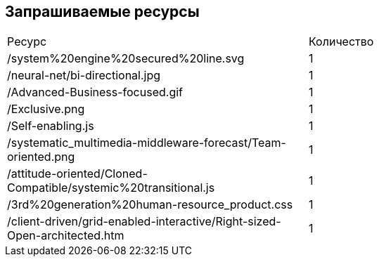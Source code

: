 == Запрашиваемые ресурсы

[cols=2]
|====
|Ресурс |Количество
| /system%20engine%20secured%20line.svg
| 1
| /neural-net/bi-directional.jpg
| 1
| /Advanced-Business-focused.gif
| 1
| /Exclusive.png
| 1
| /Self-enabling.js
| 1
| /systematic_multimedia-middleware-forecast/Team-oriented.png
| 1
| /attitude-oriented/Cloned-Compatible/systemic%20transitional.js
| 1
| /3rd%20generation%20human-resource_product.css
| 1
| /client-driven/grid-enabled-interactive/Right-sized-Open-architected.htm
| 1
|====
